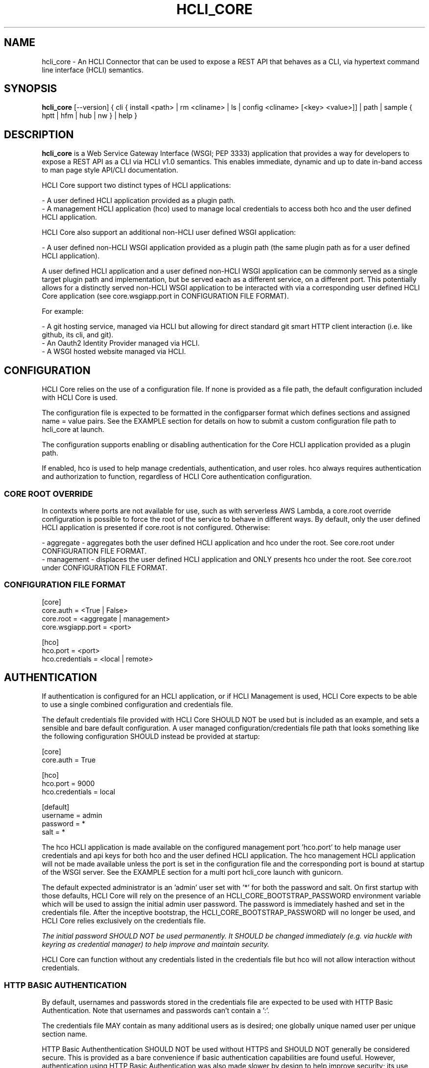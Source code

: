 .TH HCLI_CORE 1 "JUNE 2017" Linux "User Manuals"
.SH NAME
hcli_core \- An HCLI Connector that can be used to expose a REST API that behaves as a CLI, via hypertext command line interface (HCLI) semantics.
.SH SYNOPSIS
.B hcli_core
[--version] { cli { install <path> | rm <cliname> | ls | config <cliname> [<key> <value>]] | path | sample { hptt | hfm | hub | nw } | help }
.SH DESCRIPTION
.B hcli_core
is a Web Service Gateway Interface (WSGI; PEP 3333) application that provides a way for developers to expose a REST API as a CLI via HCLI v1.0 semantics.
This enables immediate, dynamic and up to date in-band access to man page style API/CLI documentation.
.sp
HCLI Core support two distinct types of HCLI applications:
.sp
- A user defined HCLI application provided as a plugin path.
.br
- A management HCLI application (hco) used to manage local credentials to access both hco and the user defined HCLI application.
.sp
HCLI Core also support an additional non-HCLI user defined WSGI application:
.sp
- A user defined non-HCLI WSGI application provided as a plugin path (the same plugin path as for a user defined HCLI application).
.sp
A user defined HCLI application and a user defined non-HCLI WSGI application can be commonly served as a single target plugin path and implementation, but be served each
as a different service, on a different port. This potentially allows for a distinctly served non-HCLI WSGI application to be interacted with via a corresponding user defined
HCLI Core application (see core.wsgiapp.port in CONFIGURATION FILE FORMAT).
.sp
For example:
.sp
- A git hosting service, managed via HCLI but allowing for direct standard git smart HTTP client interaction (i.e. like github, its cli, and git).
.br
- An Oauth2 Identity Provider managed via HCLI.
.br
- A WSGI hosted website managed via HCLI.
.sp
.SH CONFIGURATION
HCLI Core relies on the use of a configuration file. If none is provided as a file path, the default configuration included with HCLI Core is used.
.sp
The configuration file is expected to be formatted in the configparser format which defines sections and assigned name = value pairs. See
the EXAMPLE section for details on how to submit a custom configuration file path to hcli_core at launch.
.sp
The configuration supports enabling or disabling authentication for the Core HCLI application provided as a plugin path.
.sp
If enabled, hco is used to help manage credentials, authentication, and user roles. hco always requires authentication and authorization to function, regardless of HCLI Core authentication configuration.
.sp
.SS CORE ROOT OVERRIDE
In contexts where ports are not available for use, such as with serverless AWS Lambda, a core.root override configuration is possible to force the root of the service to behave in different ways. By default, only the user defined HCLI application is presented if core.root is not configured. Otherwise:
.sp
- aggregate - aggregates both the user defined HCLI application and hco under the root. See core.root under CONFIGURATION FILE FORMAT.
.br
- management - displaces the user defined HCLI application and ONLY presents hco under the root. See core.root under CONFIGURATION FILE FORMAT.
.sp
.SS CONFIGURATION FILE FORMAT
[core]
.br
core.auth = <True | False>
.br
core.root = <aggregate | management>
.br
core.wsgiapp.port = <port>
.sp
[hco]
.br
hco.port = <port>
.br
hco.credentials = <local | remote>
.sp
.SH AUTHENTICATION
If authentication is configured for an HCLI application, or if HCLI Management is used, HCLI Core expects to be able to use a single combined
configuration and credentials file.
.sp
The default credentials file provided with HCLI Core SHOULD NOT be used but is included as an example, and sets a sensible and bare default configuration.
A user managed configuration/credentials file path that looks something like the following configuration SHOULD instead be provided at startup:
.sp
[core]
.br
core.auth = True
.sp
[hco]
.br
hco.port = 9000
.br
hco.credentials = local
.sp
[default]
.br
username = admin
.br
password = *
.br
salt = *
.sp
The hco HCLI application is made available on the configured management port 'hco.port' to help manage user credentials and api keys for both hco and the user defined HCLI application. The hco management HCLI application will not be made available unless the port is set in the configuration file and the corresponding port is bound at startup of the WSGI server. See the EXAMPLE section for a multi port hcli_core launch with gunicorn.
.sp
The default expected administrator is an 'admin' user set with '*' for both the password and salt. On first startup with those defaults, HCLI Core will rely on the presence of an HCLI_CORE_BOOTSTRAP_PASSWORD environment variable which will be used to assign the initial admin user password. The password is immediately hashed and set in the credentials file. After the inceptive bootstrap, the HCLI_CORE_BOOTSTRAP_PASSWORD will no longer be used, and HCLI Core relies exclusively on the credentials file.
.sp
.I The initial password SHOULD NOT be used permanently. It SHOULD be changed immediately (e.g. via huckle with keyring as credential manager) to help improve and maintain security.
.sp
HCLI Core can function without any credentials listed in the credentials file but hco will not allow interaction without credentials.
.sp
.SS HTTP BASIC AUTHENTICATION
By default, usernames and passwords stored in the credentials file are expected to be used with HTTP Basic Authentication. Note that usernames and passwords can't contain a ':'.
.sp
The credentials file MAY contain as many additional users as is desired; one globally unique named user per unique section name.
.sp
HTTP Basic Authenthentication SHOULD NOT be used without HTTPS and SHOULD NOT generally be considered secure. This is provided as a bare convenience if basic authentication capabilities are found useful. However, authentication using HTTP Basic Authentication was also made slower by design to help improve security; its use SHOULD remain limited, and other authentication schemes should be preferred.
.sp
.SS HCOAK (HCLI CORE API KEY) AUTHENTICATION
API key IDs and API keys stored in the credentials file are expected to be used with the HCLI Core bundled 'hco' HCLI application generated API keys. Those API keys SHOULD make use of the HTTP Bearer authentication scheme.
.sp
The expected HCOAK Bearer format is a base64 encoded and colon separated 'keyid:hcoak' (Bearer base64(keyid:hcoak)). For example:
.sp
keyid = GJSLKO5Z5M
.br
hcoak = hcoak_FMn4dirl8kVoV1z96II84AeEDIbYyxTXZkMLllfgx8Deqwz0D1Rq88ObQBleUpN_Qncek8otlPx4ZaIYWtFWcQ
.sp
Bearer base64(GJSLKO5Z5M:hcoak_FMn4dirl8kVoV1z96II84AeEDIbYyxTXZkMLllfgx8Deqwz0D1Rq88ObQBleUpN_Qncek8otlPx4ZaIYWtFWcQ)
.sp
HCOAK SHOULD NOT be used without HTTPS and is primarily intended to be used with user defined HCLI applications hosted on HCLI Core.
.sp
.SS CENTRALIZED REMOTE AUTHENTICATION
By its nature, HCLI is composable, so HCLI Core is also trivially configurable to forward authentication to a remote centralized hco via huckle (https://github.com/cometaj2/huckle). See management credentials under CONFIGURATION FILE FORMAT and AUTHENTICATION.
.sp
Since HCLI Core uses hco to validate credentials, and since hco is configured via huckle, see huckle help for information on how to setup authentication for hco.
.sp
.SS CREDENTIALS FILE FORMAT
[default]
.br
username = admin
.br
password = *
.br
salt = *
.sp
[<someothersection>]
.br
username = <someotherusername>
.br
password = <hashedpassword>
.br
salt = <salt>
.br
roles = role1,role2
.sp
[<someapikeysection>]
.br
keyid = <someapikeyid>
.br
owner = <someusername>
.br
apikey = <hashedapikeyid>
.br
created = <timestamp>
.br
status = <apikeystatus>
.sp
.SH AUTHORIZATION
hco authorization is always enabled, and HCLI Core will rely on the presence of permissions in the executable portion of the HCLI template for hco bundled with HCLI Core.
.sp
All users are subject to permissions except the admin user, who can bypass all permissions and access any resource.
.br
Three user roles are made available for use under hco:
.sp
- admin - The administrator role
.br
- user - A default generic user role for users created by the administrator; primarily used to authenticate against the user defined Core HCLI app.
.br
- validator - A validator role for use in validating other users' credentials (e.g. see CENTRALIZED REMOTE AUTHENTICATION)
.SH ENVIRONMENT VARIABLES
.sp
- HCLI_CORE_HOME               - Home of the .hcli_core folder structure. By default, this is the user's home folder.
.br
- HCLI_CORE_BOOTSTRAP_PASSWORD - Inceptive admin password; see AUTHENTICATION.
.sp
.SH COMMANDS
.IP "path"
Provides the installation path of hcli_core, which can be used to help locate the path of the WSGI app to use in a WSGI server.
.IP "sample hub"
Provides the path of a sample HCLI that can be used for service discovery.
.IP "sample hfm"
Provides the path of a sample HCLI that can be used to stream upload, download and otherwise remotely manage files.
.IP "sample nw"
Provides the path of a sample HCLI that can be used as an IPAM to manage private network CIDR ranges.
.IP "sample hptt"
Provides the path of a sample HCLI that can be used to manage PTT streaming channels to link disjointed radio networks.
.IP help
This help file.
.SH OPTIONS
.IP --version
.B hcli_core
version and the version of its dependencies.
.SH EXAMPLE
hcli_core path
.sp
hcli_core --version
.sp
hcli_core cli install `hcli_hag path`
.sp
hcli_core cli rm hag
.sp
hcli_core cli config hag
.sp
hcli_core cli config hag hco.port 10000
.sp
gunicorn --workers=5 --threads=2 "hcli_core:connector()"
.sp
gunicorn --workers=5 --threads=2 "hcli_core:connector(\\"`hcli_core sample hfm`\\")"
.sp
gunicorn --workers=5 --threads=2 "hcli_core:connector(plugin_path=\\"`hcli_core sample hfm`\\", config_path=\\"./custom.config\\")"
.sp
gunicorn --workers=1 --threads=10 -b 0.0.0.0:8000 -b 0.0.0.0:9000 "hcli_core:connector()"
.sp
pip install huckle
.sp
huckle cli install localhost:9000
.sp
hco help
